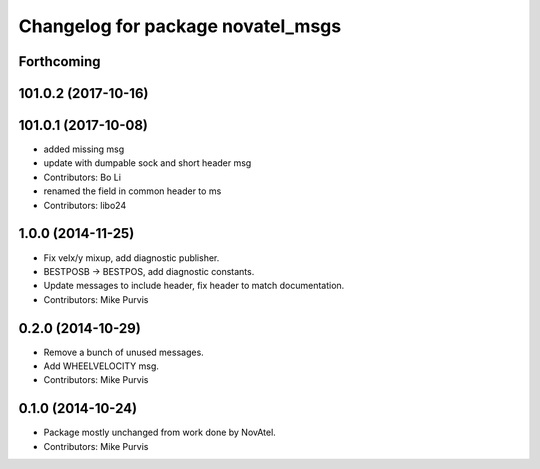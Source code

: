 ^^^^^^^^^^^^^^^^^^^^^^^^^^^^^^^^^^
Changelog for package novatel_msgs
^^^^^^^^^^^^^^^^^^^^^^^^^^^^^^^^^^

Forthcoming
-----------

101.0.2 (2017-10-16)
--------------------

101.0.1 (2017-10-08)
--------------------
* added missing msg
* update with dumpable sock and short header msg
* Contributors: Bo Li

* renamed the field in common header to ms
* Contributors: libo24

1.0.0 (2014-11-25)
------------------
* Fix velx/y mixup, add diagnostic publisher.
* BESTPOSB -> BESTPOS, add diagnostic constants.
* Update messages to include header, fix header to match documentation.
* Contributors: Mike Purvis

0.2.0 (2014-10-29)
------------------
* Remove a bunch of unused messages.
* Add WHEELVELOCITY msg.
* Contributors: Mike Purvis

0.1.0 (2014-10-24)
------------------
* Package mostly unchanged from work done by NovAtel.
* Contributors: Mike Purvis
